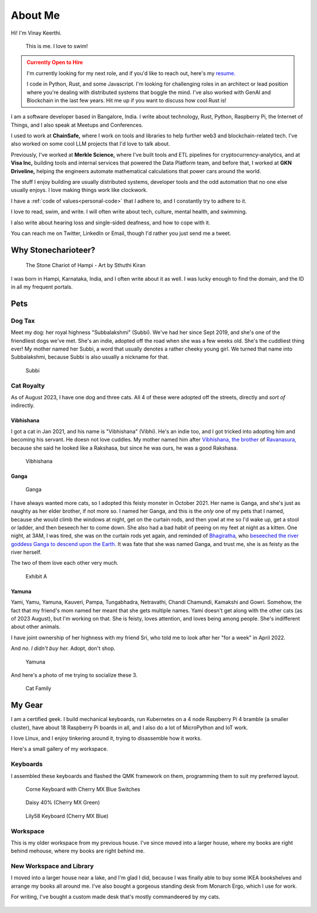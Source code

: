 ==========
About Me
==========

Hi! I'm Vinay Keerthi.

.. figure:: /_static/images/posts/swimming/august-end.jpg
   :figwidth: 450
   :alt: I taught myself how to swim!

   This is me. I love to swim!

.. admonition:: Currently Open to Hire
   :class: warning

   I'm currently looking for my next role, and if you'd like to reach out,
   here's my `resume.
   <https://github.com/stonecharioteer/blog/releases/latest>`_

   I code in Python, Rust, and some Javascript. I'm looking for challenging
   roles in an architect or lead position where you're dealing with distributed
   systems that boggle the mind. I've also worked with GenAI and Blockchain in
   the last few years. Hit me up if you want to discuss how cool Rust is!

I am a software developer based in Bangalore, India. I write about technology,
Rust, Python, Raspberry Pi, the Internet of Things, and I also speak at Meetups and
Conferences.

I used to work at **ChainSafe,** where I work on tools and libraries to help further
web3 and blockchain-related tech. I've also worked on some cool LLM projects
that I'd love to talk about.

Previously, I've worked at **Merkle Science,** where I've built tools and ETL
pipelines for cryptocurrency-analytics, and at **Visa Inc,** building tools and internal
services that powered the Data Platform team, and before that, I worked at **GKN
Driveline,** helping the engineers automate mathematical calculations that power
cars around the world.

The stuff I enjoy building are usually distributed systems, developer tools and
the odd automation that no one else usually enjoys. I love making things work
like clockwork.

I have a :ref:`code of values<personal-code>` that I adhere to, and I
constantly try to adhere to it.

I love to read, swim, and write. I will often write about tech, culture, mental
health, and swimming.

I also write about hearing loss and single-sided deafness, and how to cope with
it.

You can reach me on Twitter, LinkedIn or Email, though I'd rather you just send
me a tweet.


----------------------
Why Stonecharioteer?
----------------------

.. figure:: /_static/images/logo/stonecharioteer-large.png
   :figwidth: 450

   The Stone Chariot of Hampi - Art by Sthuthi Kiran

I was born in Hampi, Karnataka, India, and I often write about it as well.  I
was lucky enough to find the domain, and the ID in all my frequent portals.

--------
Pets
--------

Dog Tax
--------

Meet my dog: her royal highness "Subbalakshmi" (Subbi). We've had her since
Sept 2019, and she's one of the friendliest dogs we've met. She's an indie,
adopted off the road when she was a few weeks old. She's the cuddliest thing
ever! My mother named her Subbi, a word that usually denotes a rather cheeky
young girl. We turned that name into Subbalakshmi, because Subbi is also
usually a nickname for that.

.. figure:: /_static/images/about/subbi.jpg
   :figwidth: 450
   :alt: Subbi

   Subbi

Cat Royalty
-------------

As of August 2023, I have one dog and three cats. All 4 of these were adopted
off the streets, directly and *sort of* indirectly.

Vibhishana
================

I got a cat in Jan 2021, and his name is "Vibhishana" (Vibhi). He's an indie
too, and I got tricked into adopting him and becoming his servant. He doesn not
love cuddles. My mother named him after `Vibhishana, the brother
<https://en.wikipedia.org/wiki/Vibhishana>`_ of `Ravanasura,
<https://en.wikipedia.org/wiki/Ravana>`_ because she said he looked like a
Rakshasa, but since he was ours, he was a good Rakshasa.

.. figure:: /_static/images/about/vibhi.jpg
   :figwidth: 300
   :alt: Vibhishana

   Vibhishana


Ganga
=========

.. figure:: /_static/images/about/ganga.jpg
   :figwidth: 450
   :alt: Ganga
   
   Ganga

I have always wanted more cats, so I adopted this feisty monster in October
2021. Her name is Ganga, and she's just as naughty as her elder brother, if not
more so. I named her Ganga, and this is the *only* one of my pets that I
named, because she would climb the windows at night, get on the curtain
rods, and then yowl at me so I'd wake up, get a stool or ladder, and then
beseech her to come down. She also had a bad habit of peeing on my feet
at night as a kitten. One night, at 3AM, I was tired, she was on the curtain
rods yet again, and reminded of `Bhagiratha
<https://en.wikipedia.org/wiki/Bhagiratha>`_, who `beseeched the river goddess
Ganga to descend upon the Earth.
<https://en.wikipedia.org/wiki/Ganga_(goddess)#Descent_upon_the_earth>`_ It was
fate that she was named Ganga, and trust me, she is as feisty as the river
herself.


The two of them love each other very much.

.. figure:: /_static/images/about/ganga_vibhi.jpg
   :figwidth: 450
   :alt: Vibhi and Ganga

   Exhibit A

Yamuna
==========

Yami, Yamu, Yamuna, Kauveri, Pampa, Tungabhadra, Netravathi, Chandi Chamundi,
Kamakshi and Gowri. Somehow, the fact that my friend's mom named her meant that
she gets multiple names. Yami doesn't get along with the other cats (as of 2023
August), but I'm working on that. She is feisty, loves attention, and loves being
among people. She's indifferent about other animals.

I have joint ownership of her highness with my friend Sri, who told me to look after
her "for a week" in April 2022.

And *no. I didn't buy her.* Adopt, don't shop.

.. figure:: /_static/images/about/yamuna.jpg
   :figwidth: 300
   :alt: Yamuna

   Yamuna


And here's a photo of me trying to socialize these 3.

.. figure:: /_static/images/about/family-photo-cats.jpg
   :figwidth: 450
   :alt: Cat Family

   Cat Family

---------
My Gear
---------

I am a certified geek. I build mechanical keyboards, run Kubernetes on a 4 node
Raspberry Pi 4 bramble (a smaller cluster), have about 18 Raspberry Pi boards
in all, and I also do a lot of MicroPython and IoT work.

I love Linux, and I enjoy tinkering around it, trying to disassemble how it works.

Here's a small gallery of my workspace.

Keyboards
----------

I assembled these keyboards and flashed the QMK framework on them, programming
them to suit my preferred layout.


.. figure:: /_static/images/about/corne_keyboard.jpg
   :figwidth: 450

   Corne Keyboard with Cherry MX Blue Switches


.. figure:: /_static/images/about/daisy_keyboard.jpg
   :figwidth: 450

   Daisy 40% (Cherry MX Green)

.. figure:: /_static/images/about/lily58_keyboard.jpeg
   :figwidth: 450

   Lily58 Keyboard (Cherry MX Blue)

Workspace
----------

This is my older workspace from my previous house. I've since moved into a
larger house, where my books are right behind mehouse, where my books are
right behind me.

.. figure:: /_static/images/about/workspace.jpeg
   :figwidth: 450


New Workspace and Library
--------------------------

I moved into a larger house near a lake, and I'm glad I did, because I was
finally able to buy some IKEA bookshelves and arrange my books all around me.
I've also bought a gorgeous standing desk from Monarch Ergo, which I use for work.

For writing, I've bought a custom made desk that's mostly commandeered by my cats.

.. figure:: /_static/images/about/workspace-shelves-1.jpg
   :figwidth: 450

.. figure:: /_static/images/about/workspace-shelves-2.jpg
   :figwidth: 450

.. figure:: /_static/images/about/workspace-shelves-3.jpg
   :figwidth: 450

.. figure:: /_static/images/about/workspace-shelves-4.jpg
   :figwidth: 450

.. figure:: /_static/images/about/workspace-shelves-5.jpg
   :figwidth: 450
